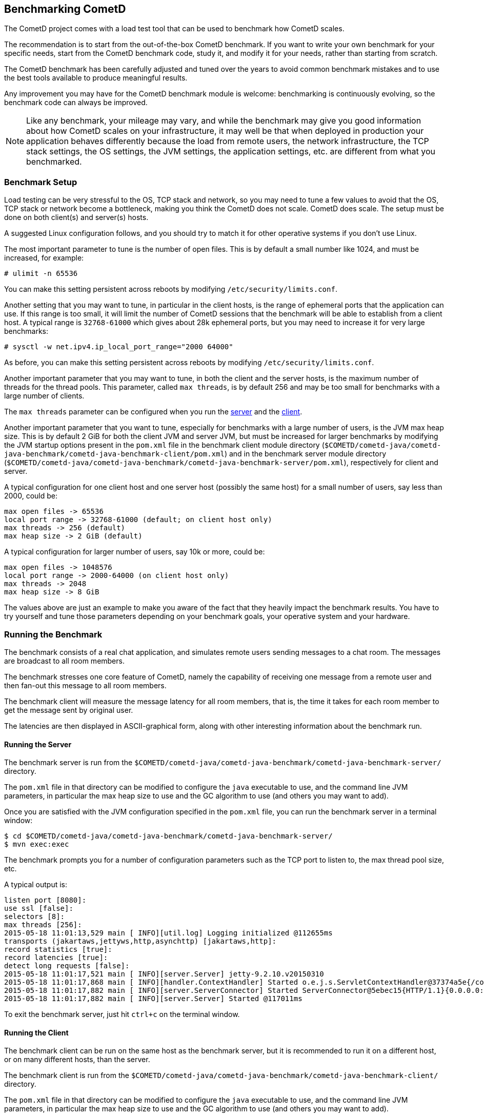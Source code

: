 
[[_benchmarking]]
== Benchmarking CometD

The CometD project comes with a load test tool that can be used to benchmark how CometD scales.

The recommendation is to start from the out-of-the-box CometD benchmark.
If you want to write your own benchmark for your specific needs, start from the CometD benchmark code, study it, and modify it for your needs, rather than starting from scratch.

The CometD benchmark has been carefully adjusted and tuned over the years to avoid common benchmark mistakes and to use the best tools available to produce meaningful results.

Any improvement you may have for the CometD benchmark module is welcome: benchmarking is continuously evolving, so the benchmark code can always be improved.

[NOTE]
====
Like any benchmark, your mileage may vary, and while the benchmark may give you good information about how CometD scales on your infrastructure, it may well be that when deployed in production your application behaves differently because the load from remote users, the network infrastructure, the TCP stack settings, the OS settings, the JVM settings, the application settings, etc. are different from what you benchmarked.
====

=== Benchmark Setup

Load testing can be very stressful to the OS, TCP stack and network, so you may need to tune a few values to avoid that the OS, TCP stack or network become a bottleneck, making you think the CometD does not scale.
CometD does scale.
The setup must be done on both client(s) and server(s) hosts.

A suggested Linux configuration follows, and you should try to match it for other operative systems if you don't use Linux.

The most important parameter to tune is the number of open files.
This is by default a small number like 1024, and must be increased, for example:

----
# ulimit -n 65536
----

You can make this setting persistent across reboots by modifying `/etc/security/limits.conf`.

Another setting that you may want to tune, in particular in the client hosts, is the range of ephemeral ports that the application can use.
If this range is too small, it will limit the number of CometD sessions that the benchmark will be able to establish from a client host.
A typical range is `32768-61000` which gives about 28k ephemeral ports, but you may need to increase it for very large benchmarks:

----
# sysctl -w net.ipv4.ip_local_port_range="2000 64000"
----

As before, you can make this setting persistent across reboots by modifying `/etc/security/limits.conf`.

Another important parameter that you may want to tune, in both the client and the server hosts, is the maximum number of threads for the thread pools.
This parameter, called `max threads`, is by default 256 and may be too small for benchmarks with a large number of clients.

The `max threads` parameter can be configured when you run the xref:_benchmarking_server[server] and the xref:_benchmarking_client[client].

Another important parameter that you want to tune, especially for benchmarks with a large number of users, is the JVM max heap size.
This is by default 2 GiB for both the client JVM and server JVM, but must be increased for larger benchmarks by modifying the JVM startup options present in the `pom.xml` file in the benchmark client module directory (`$COMETD/cometd-java/cometd-java-benchmark/cometd-java-benchmark-client/pom.xml`) and in the benchmark server module directory (`$COMETD/cometd-java/cometd-java-benchmark/cometd-java-benchmark-server/pom.xml`), respectively for client and server.

A typical configuration for one client host and one server host (possibly the same host) for a small number of users, say less than 2000, could be:

----
max open files -> 65536
local port range -> 32768-61000 (default; on client host only)
max threads -> 256 (default)
max heap size -> 2 GiB (default)
----

A typical configuration for larger number of users, say 10k or more, could be:

----
max open files -> 1048576
local port range -> 2000-64000 (on client host only)
max threads -> 2048
max heap size -> 8 GiB
----

The values above are just an example to make you aware of the fact that they heavily impact the benchmark results.
You have to try yourself and tune those parameters depending on your benchmark goals, your operative system and your hardware.

=== Running the Benchmark

The benchmark consists of a real chat application, and simulates remote users sending messages to a chat room.
The messages are broadcast to all room members.

The benchmark stresses one core feature of CometD, namely the capability of receiving one message from a remote user and then fan-out this message to all room members.

The benchmark client will measure the message latency for all room members, that is, the time it takes for each room member to get the message sent by original user.

The latencies are then displayed in ASCII-graphical form, along with other interesting information about the benchmark run.

[[_benchmarking_server]]
==== Running the Server

The benchmark server is run from the `$COMETD/cometd-java/cometd-java-benchmark/cometd-java-benchmark-server/` directory.

The `pom.xml` file in that directory can be modified to configure the `java` executable to use, and the command line JVM parameters, in particular the max heap size to use and the GC algorithm to use (and others you may want to add).

Once you are satisfied with the JVM configuration specified in the `pom.xml` file, you can run the benchmark server in a terminal window:

----
$ cd $COMETD/cometd-java/cometd-java-benchmark/cometd-java-benchmark-server/
$ mvn exec:exec
----

The benchmark prompts you for a number of configuration parameters such as the TCP port to listen to, the max thread pool size, etc.

A typical output is:

----
listen port [8080]:
use ssl [false]:
selectors [8]:
max threads [256]:
2015-05-18 11:01:13,529 main [ INFO][util.log] Logging initialized @112655ms
transports (jakartaws,jettyws,http,asynchttp) [jakartaws,http]:
record statistics [true]:
record latencies [true]:
detect long requests [false]:
2015-05-18 11:01:17,521 main [ INFO][server.Server] jetty-9.2.10.v20150310
2015-05-18 11:01:17,868 main [ INFO][handler.ContextHandler] Started o.e.j.s.ServletContextHandler@37374a5e{/cometd,null,AVAILABLE}
2015-05-18 11:01:17,882 main [ INFO][server.ServerConnector] Started ServerConnector@5ebec15{HTTP/1.1}{0.0.0.0:8080}
2015-05-18 11:01:17,882 main [ INFO][server.Server] Started @117011ms
----

To exit the benchmark server, just hit `ctrl+c` on the terminal window.

[[_benchmarking_client]]
==== Running the Client

The benchmark client can be run on the same host as the benchmark server, but it is recommended to run it on a different host, or on many different hosts, than the server.

The benchmark client is run from the `$COMETD/cometd-java/cometd-java-benchmark/cometd-java-benchmark-client/` directory.

The `pom.xml` file in that directory can be modified to configure the `java` executable to use, and the command line JVM parameters, in particular the max heap size to use and the GC algorithm to use (and others you may want to add).

Once you are satisfied with the JVM configuration specified in the `pom.xml` file, you can run the benchmark client in a terminal window:

----
$ cd $COMETD/cometd-java/cometd-java-benchmark/cometd-java-benchmark-client/
$ mvn exec:exec
----

The benchmark prompts you for a number of configuration parameters such as the host to connect to, the TCP port to connect to, the max thread pool size, etc.

A typical output is:

----
server [localhost]:
port [8080]:
transports:
  0 - long-polling
  1 - jakarta-websocket
  2 - jetty-websocket
transport [0]:
use ssl [false]:
max threads [256]:
context [/cometd]:
channel [/a]:
rooms [100]:
rooms per client [10]:
enable ack extension [false]:
2015-05-18 11:10:08,180 main [ INFO][util.log] Logging initialized @6095ms

clients [1000]:
Waiting for clients to be ready...
Waiting for clients 998/1000
Clients ready: 1000
batch count [1000]:
batch size [10]:
batch pause (µs) [10000]:
message size [50]:
randomize sends [false]:
----

The default configuration creates 100 chat rooms, and each user is a member of 10, randomly chosen, rooms.

The default configuration connects 1000 users to the server at `localhost:8080` and sends 1000 batches of 10 messages each, each message of 50 bytes size.

When the benchmark run is complete, the message latency graph is displayed:

----
Outgoing: Elapsed = 10872 ms | Rate = 919 messages/s - 91 requests/s - ~0.351 Mib/s
Waiting for messages to arrive 998612/1000280
All messages arrived 1000280/1000280
Messages - Success/Expected = 1000280/1000280
Incoming - Elapsed = 10889 ms | Rate = 91853 messages/s - 36083 responses/s(39.28%) - ~35.039 Mib/s
    @                 _  4,428 µs (27125, 2.71%)
          @           _  8,856 µs (76147, 7.61%)
              @       _  13,284 µs (108330, 10.83%)
                 @    _  17,713 µs (134328, 13.43%)
                   @  _  22,141 µs (150450, 15.04%)
                   @  _  26,569 µs (154943, 15.49%) ^50%
                 @    _  30,998 µs (134868, 13.48%)
            @         _  35,426 µs (91634, 9.16%) ^85%
       @              _  39,854 µs (55773, 5.58%)
    @                 _  44,283 µs (31270, 3.13%) ^95%
  @                   _  48,711 µs (18015, 1.80%)
 @                    _  53,139 µs (9208, 0.92%) ^99%
 @                    _  57,568 µs (4216, 0.42%)
@                     _  61,996 µs (2162, 0.22%)
@                     _  66,424 µs (912, 0.09%) ^99.9%
@                     _  70,853 µs (502, 0.05%)
@                     _  75,281 µs (178, 0.02%)
@                     _  79,709 µs (164, 0.02%)
@                     _  84,137 µs (46, 0.00%)
@                     _  88,566 µs (7, 0.00%)
@                     _  92,994 µs (2, 0.00%)
Messages - Latency: 1000280 samples | min/avg/50th%/99th%/max = 300/22,753/22,265/51,937/88,866 µs
Messages - Network Latency Min/Ave/Max = 0/22/88 ms
Slowest Message ID = 30111/bench/a time = 88 ms
Thread Pool - Tasks = 391244 | Concurrent Threads max = 255 | Queue Size max = 940 | Queue Latency avg/max = 3/17 ms | Task Latency avg/max = 0/28 ms
----

In the example above, the benchmark client sent messages to the server at a nominal rate of 1 batch every 10 ms (therefore at a nominal rate of 1000 messages/s), but the real outgoing rate was of 919 messages/s, as reported in the first line.

Because there were 100 rooms, and each user was subscribed to 10 rooms, there were 100 members per room in average, and therefore each message was broadcast to about 100 other users.
This yielded an incoming nominal message rate of 100,000 messages/s, but the real incoming rate was 91853 messages/s (on par with the outgoing rate), with a median latency of 22 ms and a max latency of 88 ms.

The ASCII graph represent the message latency distribution.
Imagine to rotate the latency distribution graph 90 degrees counter-clockwise.
Then you will see a bell-shaped curve (strongly shifted to the left) with the peak at around 24 ms and a long tail towards 100 ms.

For each interval of time, the curve reports the number of messages received and their percentage over the total (in parenthesis) and where various percentiles fall.

To exit gracefully the benchmark client, just type `0` for the number of users.

==== Running Multiple Clients

If you want to run the CometD benchmark using multiple client hosts, you will need to adjust few parameters on each benchmark client.

Recall that the benchmark simulates a chat application, and that the message latency times are recorded on the same client host.

Because the benchmark client waits for all messages to arrive in order to measure their latency, it is necessary that each user receiving the message is on the same host as the user sending the message.

Each benchmark client defines a number of rooms (by default 100) and a root channel to which messages are sent (by default `/a`).
Messages to the first room, `room0`, go to channel `/a/0` and so forth.

When you are using multiple benchmark client hosts, you must specify different root channels for each benchmark client host.
Therefore, on client host `A` you specify root channel `/a`; on client host `B` you specify root channel `/b` and so forth.
This is to avoid that benchmark client host `A` waits for messages that will not arrive because they are being delivered to client host `B`.

Also, it would be very difficult to correlate a timestamp generated in one client host JVM (via `System.nanoTime()`) with a timestamp generated in another client host JVM.

The recommended configuration is therefore to specify a different root channel for each benchmark client, so that users from each client host will send and receive messages only from users existing in the same client host.

